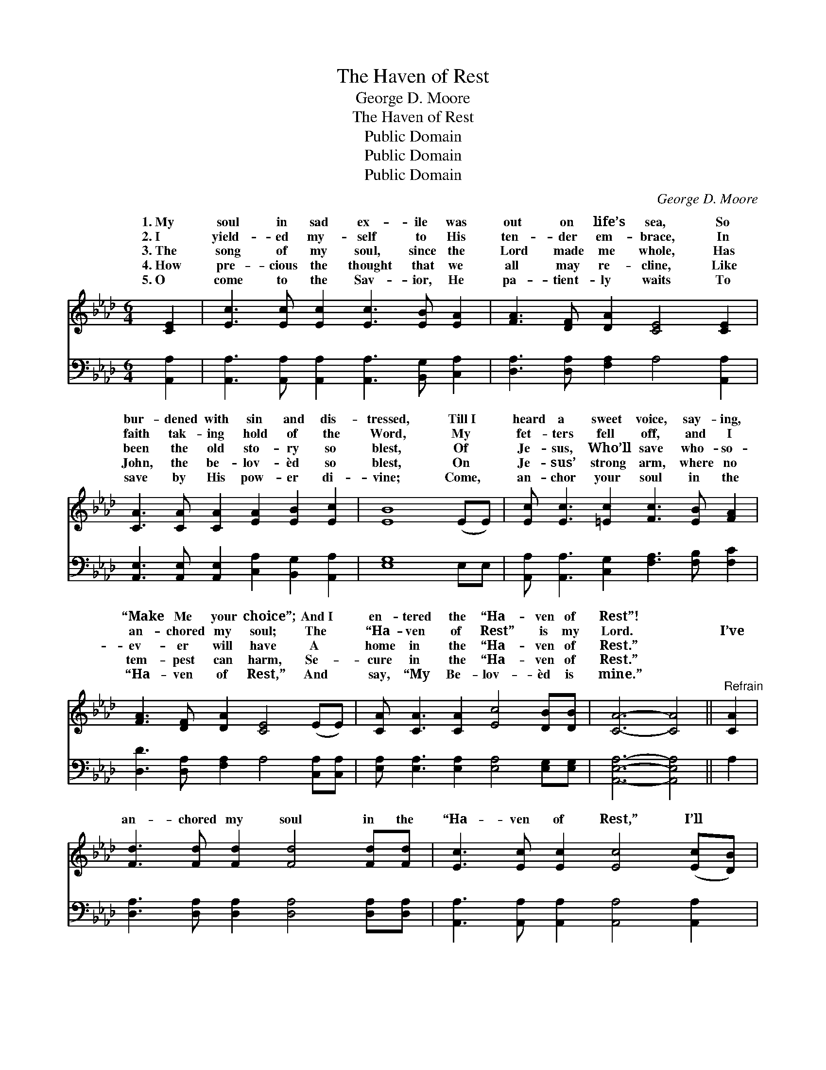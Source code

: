 X:1
T:The Haven of Rest
T:George D. Moore
T:The Haven of Rest
T:Public Domain
T:Public Domain
T:Public Domain
C:George D. Moore
Z:Public Domain
%%score ( 1 2 ) 3
L:1/8
M:6/4
K:Ab
V:1 treble 
V:2 treble 
V:3 bass 
V:1
 [CE]2 | [Ec]3 [Ec] [Ec]2 [Ec]3 [EB] [EA]2 | [FA]3 [DF] [DA]2 [CE]4 [CE]2 | %3
w: 1.~My|soul in sad ex- ile was|out on life’s sea, So|
w: 2.~I|yield- ed my- self to His|ten- der em- brace, In|
w: 3.~The|song of my soul, since the|Lord made me whole, Has|
w: 4.~How|pre- cious the thought that we|all may re- cline, Like|
w: 5.~O|come to the Sav- ior, He|pa- tient- ly waits To|
 [CA]3 [CA] [CA]2 [EA]2 [EB]2 [Ec]2 | [EB]8 (EE) | [Ec] [Ec]3 [=Ec]2 [Fc]3 [EB] [FA]2 | %6
w: bur- dened with sin and dis-|tressed, Till~I *|heard a sweet voice, say- ing,|
w: faith tak- ing hold of the|Word, My *|fet- ters fell off, and I|
w: been the old sto- ry so|blest, Of *|Je- sus, Who’ll save who- so-|
w: John, the be- lov- èd so|blest, On *|Je- sus’ strong arm, where no|
w: save by His pow- er di-|vine; Come, *|an- chor your soul in the|
 [FA]3 [DF] [DA]2 [CE]4 (EE) | [CA] [CA]3 [CA]2 [Ec]4 [DB][DB] | [CA]6- [CA]4 ||"^Refrain" [CA]2 | %10
w: “Make Me your choice”; And~I *|en- tered the “Ha- ven of|Rest”! *||
w: an- chored my soul; The *|“Ha- ven of Rest” is my|Lord. *|I’ve|
w: ev- er will have A *|home in the “Ha- ven of|Rest.” *||
w: tem- pest can harm, Se- *|cure in the “Ha- ven of|Rest.” *||
w: “Ha- ven of Rest,” And *|say, “My Be- lov- èd is|mine.” *||
 [Fd]3 [Fd] [Fd]2 [Fd]4 [Fd][Fd] | [Ec]3 [Ec] [Ec]2 [Ec]4 ([Ec][DB]) | %12
w: ||
w: an- chored my soul in the|“Ha- ven of Rest,” I’ll *|
w: ||
w: ||
w: ||
 [CA]3 [CA] [CA]2 (A2 B2) [Ec]2 | [EB]8 (EE) | [Ec] [Ec]3 [=Ec]2 [Fc]3 [EB] [FA]2 | %15
w: |||
w: sail the wide seas * no|The tem- *|pest may sweep o- ver wild,|
w: |||
w: |||
w: |||
 [FA]3 [DF] [DA]2 [CE]4 (EE) | [CA] [CA]3 [CA]2 [Ec]4 [DB][DB] | [CA]6- [CA]4 |] %18
w: |||
w: storm- y, deep, In Je- *|sus I’m safe ev- er- more.||
w: |||
w: |||
w: |||
V:2
 x2 | x12 | x12 | x12 | x10 | x12 | x12 | x12 | x10 || x2 | x12 | x12 | x6 E4 x2 | x10 | x12 | %15
w: |||||||||||||||
w: ||||||||||||more;|||
 x12 | x12 | x10 |] %18
w: |||
w: |||
V:3
 [A,,A,]2 | [A,,A,]3 [A,,A,] [A,,A,]2 [A,,A,]3 [B,,G,] [C,A,]2 | %2
 [D,A,]3 [D,A,] [F,A,]2 A,4 [A,,A,]2 | [A,,E,]3 [A,,E,] [A,,E,]2 [C,A,]2 [B,,G,]2 [A,,A,]2 | %4
 [E,G,]8 E,E, | [A,,A,] [A,,A,]3 [C,G,]2 [F,A,]3 [F,B,] [F,C]2 | %6
 [D,D]3 [D,A,] [F,A,]2 A,4 [C,A,][C,A,] | [E,A,] [E,A,]3 [E,A,]2 [E,A,]4 [E,G,][E,G,] | %8
 [A,,E,A,]6- [A,,E,A,]4 || A,2 | [D,A,]3 [D,A,] [D,A,]2 [D,A,]4 [D,A,][D,A,] | %11
 [A,,A,]3 [A,,A,] [A,,A,]2 [A,,A,]4 [A,,A,]2 | %12
 [A,,A,]3 [A,,A,] [A,,A,]2 [C,A,]2 [B,,G,]2 [A,,A,]2 | [E,G,]8 (E,E,) | %14
 [A,,A,] [A,,A,]3 [C,G,]2 [F,A,]3 [F,B,] [F,C]2 | [D,D]3 [D,A,] [F,A,]2 A,4 ([C,A,][C,A,]) | %16
 [E,A,] [E,A,]3 [E,A,]2 [E,A,]4 [E,G,][E,G,] | [A,,E,A,]6- [A,,E,A,]4 |] %18

